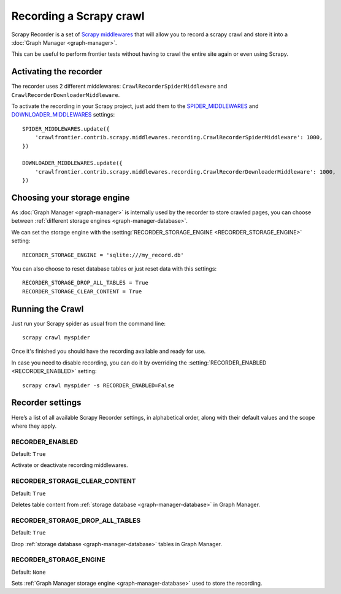 ========================
Recording a Scrapy crawl
========================

Scrapy Recorder is a set of `Scrapy middlewares`_ that will allow you to record a scrapy crawl and store it into a
:doc:`Graph Manager <graph-manager>`.

This can be useful to perform frontier tests without having to crawl the entire site again or even using Scrapy.


Activating the recorder
=======================

The recorder uses 2 different middlewares: ``CrawlRecorderSpiderMiddleware`` and ``CrawlRecorderDownloaderMiddleware``.

To activate the recording in your Scrapy project, just add them to the `SPIDER_MIDDLEWARES`_  and
`DOWNLOADER_MIDDLEWARES`_ settings::

    SPIDER_MIDDLEWARES.update({
        'crawlfrontier.contrib.scrapy.middlewares.recording.CrawlRecorderSpiderMiddleware': 1000,
    })

    DOWNLOADER_MIDDLEWARES.update({
        'crawlfrontier.contrib.scrapy.middlewares.recording.CrawlRecorderDownloaderMiddleware': 1000,
    })


Choosing your storage engine
============================

As :doc:`Graph Manager <graph-manager>` is internally used by the recorder to store crawled pages, you can choose
between :ref:`different storage engines <graph-manager-database>`.

We can set the storage engine with the :setting:`RECORDER_STORAGE_ENGINE <RECORDER_STORAGE_ENGINE>` setting::

    RECORDER_STORAGE_ENGINE = 'sqlite:///my_record.db'

You can also choose to reset database tables or just reset data with this settings::

    RECORDER_STORAGE_DROP_ALL_TABLES = True
    RECORDER_STORAGE_CLEAR_CONTENT = True

Running the Crawl
=================

Just run your Scrapy spider as usual from the command line::

    scrapy crawl myspider

Once it's finished you should have the recording available and ready for use.

In case you need to disable recording, you can do it by overriding the :setting:`RECORDER_ENABLED <RECORDER_ENABLED>`
setting::

    scrapy crawl myspider -s RECORDER_ENABLED=False

Recorder settings
=================

Here’s a list of all available Scrapy Recorder settings, in alphabetical order, along with their default values and the
scope where they apply.

.. setting:: RECORDER_ENABLED

RECORDER_ENABLED
----------------

Default: ``True``

Activate or deactivate recording middlewares.

.. setting:: RECORDER_STORAGE_CLEAR_CONTENT

RECORDER_STORAGE_CLEAR_CONTENT
------------------------------

Default: ``True``

Deletes table content from :ref:`storage database <graph-manager-database>` in Graph Manager.

.. setting:: RECORDER_STORAGE_DROP_ALL_TABLES

RECORDER_STORAGE_DROP_ALL_TABLES
--------------------------------

Default: ``True``

Drop :ref:`storage database <graph-manager-database>` tables in Graph Manager.

.. setting:: RECORDER_STORAGE_ENGINE

RECORDER_STORAGE_ENGINE
-----------------------

Default: ``None``

Sets :ref:`Graph Manager storage engine <graph-manager-database>` used to store the recording.

.. _Scrapy middlewares: http://doc.scrapy.org/en/latest/topics/downloader-middleware.html
.. _DOWNLOADER_MIDDLEWARES: http://doc.scrapy.org/en/latest/topics/settings.html#std:setting-DOWNLOADER_MIDDLEWARES
.. _SPIDER_MIDDLEWARES: http://doc.scrapy.org/en/latest/topics/settings.html#std:setting-SPIDER_MIDDLEWARES
